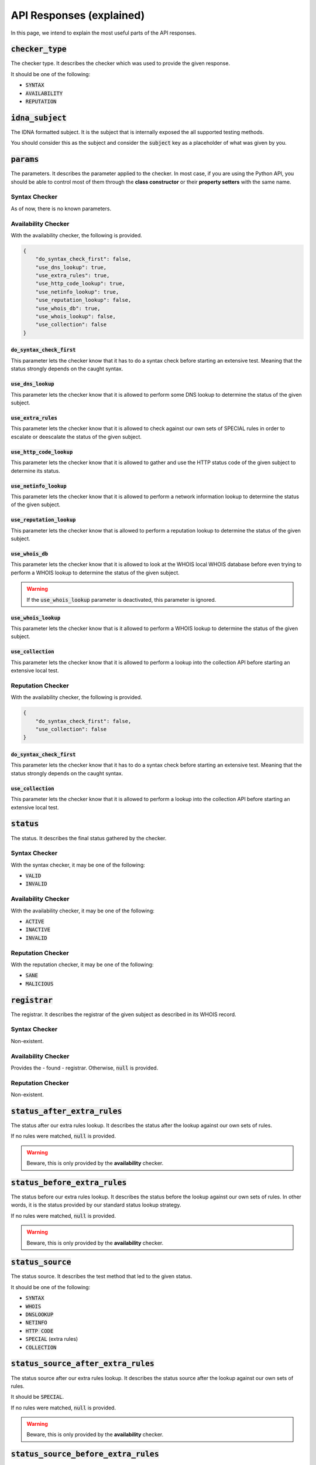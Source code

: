 API Responses (explained)
-------------------------

In this page, we intend to explain the most useful parts of the API responses.

:code:`checker_type`
^^^^^^^^^^^^^^^^^^^^

The checker type. It describes the checker which was used to provide
the given response.

It should be one of the following:

- :code:`SYNTAX`
- :code:`AVAILABILITY`
- :code:`REPUTATION`

:code:`idna_subject`
^^^^^^^^^^^^^^^^^^^^

The IDNA formatted subject. It is the subject that is internally exposed the all
supported testing methods.

You should consider this as the subject and consider the :code:`subject` key as
a placeholder of what was given by you.

:code:`params`
^^^^^^^^^^^^^^

The parameters. It describes the parameter applied to the checker. In most case,
if you are using the Python API, you should be able to control most of them
through the **class constructor** or their **property setters** with the same
name.

Syntax Checker
""""""""""""""

As of now, there is no known parameters.

Availability Checker
""""""""""""""""""""

With the availability checker, the following is provided.

.. code-block:: json

    {
        "do_syntax_check_first": false,
        "use_dns_lookup": true,
        "use_extra_rules": true,
        "use_http_code_lookup": true,
        "use_netinfo_lookup": true,
        "use_reputation_lookup": false,
        "use_whois_db": true,
        "use_whois_lookup": false,
        "use_collection": false
    }

:code:`do_syntax_check_first`
~~~~~~~~~~~~~~~~~~~~~~~~~~~~~

This parameter lets the checker know that it has to do a syntax check before
starting an extensive test. Meaning that the status strongly depends on the
caught syntax.

:code:`use_dns_lookup`
~~~~~~~~~~~~~~~~~~~~~~

This parameter lets the checker know that it is allowed to perform some DNS
lookup to determine the status of the given subject.

:code:`use_extra_rules`
~~~~~~~~~~~~~~~~~~~~~~~

This parameter lets the checker know that it is allowed to check against our own
sets of SPECIAL rules in order to escalate or deescalate the status of the given
subject.

:code:`use_http_code_lookup`
~~~~~~~~~~~~~~~~~~~~~~~~~~~~

This parameter lets the checker know that it is allowed to gather and use the
HTTP status code of the given subject to determine its status.

:code:`use_netinfo_lookup`
~~~~~~~~~~~~~~~~~~~~~~~~~~

This parameter lets the checker know that it is allowed to perform a network
information lookup to determine the status of the given subject.

:code:`use_reputation_lookup`
~~~~~~~~~~~~~~~~~~~~~~~~~~~~~

This parameter lets the checker know that is allowed to perform a reputation
lookup to determine the status of the given subject.

:code:`use_whois_db`
~~~~~~~~~~~~~~~~~~~~

This parameter lets the checker know that it is allowed to look at the WHOIS
local WHOIS database before even trying to perform a WHOIS lookup to determine
the status of the given subject.

.. warning::
    If the :code:`use_whois_lookup` parameter is deactivated, this parameter is
    ignored.

:code:`use_whois_lookup`
~~~~~~~~~~~~~~~~~~~~~~~~

This parameter lets the checker know that is it allowed to perform a WHOIS
lookup to determine the status of the given subject.

:code:`use_collection`
~~~~~~~~~~~~~~~~~~~~~~

This parameter lets the checker know that it is allowed to perform a lookup into
the collection API before starting an extensive local test.

Reputation Checker
""""""""""""""""""

With the availability checker, the following is provided.

.. code-block:: json

    {
        "do_syntax_check_first": false,
        "use_collection": false
    }

:code:`do_syntax_check_first`
~~~~~~~~~~~~~~~~~~~~~~~~~~~~~

This parameter lets the checker know that it has to do a syntax check before
starting an extensive test. Meaning that the status strongly depends on the
caught syntax.

:code:`use_collection`
~~~~~~~~~~~~~~~~~~~~~~

This parameter lets the checker know that it is allowed to perform a lookup into
the collection API before starting an extensive local test.

:code:`status`
^^^^^^^^^^^^^^

The status. It describes the final status gathered by the checker.

Syntax Checker
""""""""""""""

With the syntax checker, it may be one of the following:

- :code:`VALID`
- :code:`INVALID`

Availability Checker
""""""""""""""""""""

With the availability checker, it may be one of the following:

- :code:`ACTIVE`
- :code:`INACTIVE`
- :code:`INVALID`

Reputation Checker
""""""""""""""""""

With the reputation checker, it may be one of the following:

- :code:`SANE`
- :code:`MALICIOUS`

:code:`registrar`
^^^^^^^^^^^^^^^^^

The registrar. It describes the registrar of the given subject as described in
its WHOIS record.

Syntax Checker
""""""""""""""

Non-existent.

Availability Checker
""""""""""""""""""""

Provides the - found - registrar. Otherwise, :code:`null` is provided.

Reputation Checker
""""""""""""""""""

Non-existent.

:code:`status_after_extra_rules`
^^^^^^^^^^^^^^^^^^^^^^^^^^^^^^^^

The status after our extra rules lookup. It describes the status after the
lookup against our own sets of rules.

If no rules were matched, :code:`null` is provided.

.. warning::
    Beware, this is only provided by the **availability** checker.

:code:`status_before_extra_rules`
^^^^^^^^^^^^^^^^^^^^^^^^^^^^^^^^^

The status before our extra rules lookup. It describes the status before the
lookup against our own sets of rules. In other words, it is the status provided
by our standard status lookup strategy.

If no rules were matched, :code:`null` is provided.

.. warning::
    Beware, this is only provided by the **availability** checker.

:code:`status_source`
^^^^^^^^^^^^^^^^^^^^^

The status source. It describes the test method that led to the given status.

It should be one of the following:

- :code:`SYNTAX`
- :code:`WHOIS`
- :code:`DNSLOOKUP`
- :code:`NETINFO`
- :code:`HTTP CODE`
- :code:`SPECIAL` (extra rules)
- :code:`COLLECTION`

:code:`status_source_after_extra_rules`
^^^^^^^^^^^^^^^^^^^^^^^^^^^^^^^^^^^^^^^

The status source after our extra rules lookup. It describes the status source
after the lookup against our own sets of rules.

It should be :code:`SPECIAL`.

If no rules were matched, :code:`null` is provided.

.. warning::
    Beware, this is only provided by the **availability** checker.

:code:`status_source_before_extra_rules`
^^^^^^^^^^^^^^^^^^^^^^^^^^^^^^^^^^^^^^^^

The status source before our extra rules lookup. It describes the status source
before the lookup against our own sets of rules.

In other words, it is the status source provided by our standard status
lookup strategy.

It should be one of the following:

- :code:`SYNTAX`
- :code:`WHOIS`
- :code:`DNSLOOKUP`
- :code:`NETINFO`
- :code:`HTTP CODE`
- :code:`COLLECTION`

If no rules were matched, :code:`null` is provided.

.. warning::
    Beware, this is only provided by the **availability** checker.


:code:`subject`
^^^^^^^^^^^^^^^

The subject. It describes the subject that was given by you.

:code:`tested_at`
^^^^^^^^^^^^^^^^^

The test date. It may not be useful to everyone, but it describes the date and
time of the generation of the given output.

:code:`dns_lookup`
^^^^^^^^^^^^^^^^^^

The DNS lookup summary. It describes the summary of the DNS Lookup that was
performed.

Syntax Checker
""""""""""""""

Non-existent.

Availability Checker
""""""""""""""""""""

With the availability checker, the following format (or :code:`null`) is provided:

.. code-block:: json

    {
        "QUERY TYPE": [
            "string",
            "string"
        ]
    }

Where :code:`QUERY TYPE` is one of the following:

- :code:`NS`
- :code:`A`
- :code:`AAAA`
- :code:`CNAME`
- :code:`DNAME`

Reputation Checker
""""""""""""""""""

With the reputation checker, the following format (or :code:`null`) is provided:

.. code-block:: json

    [
        "string",
        "string"
    ]

It is just a simple list of IPs that we check against. When the given
subject is an IPv4, :code:`null` is provided.

:code:`dns_lookup_record`
^^^^^^^^^^^^^^^^^^^^^^^^^

The DNS lookup record. It describes the latest performed DNS lookup record.

Syntax Checker
""""""""""""""

Non-existent.

Availability and Reputation Checker
"""""""""""""""""""""""""""""""""""

With the availability or reputation checker, the following is provided.

.. code-block:: json

    {
        "dns_name": "example.com.",
        "follow_nameserver_order": true,
        "nameserver": "9.9.9.9",
        "port": 53,
        "preferred_protocol": "UDP",
        "query_record_type": "NS",
        "query_timeout": 5.0,
        "response": [
            "a.iana-servers.net.",
            "b.iana-servers.net."
        ],
        "subject": "example.com",
        "used_protocol": "UDP"
    }

:code:`dns_name`
~~~~~~~~~~~~~~~~

The DNS name. It describes the DNS name that was queried.

:code:`follow_nameserver_order`
~~~~~~~~~~~~~~~~~~~~~~~~~~~~~~~

It describes if we followed the nameserver order.

:code:`nameserver`
~~~~~~~~~~~~~~~~~~

The nameserver. It describes the nameserver that was queried last.

:code:`port`
~~~~~~~~~~~~

The port. It describes the port that was used to communicate with the
nameserver.

:code:`query_record_type`
~~~~~~~~~~~~~~~~~~~~~~~~~

The query record type. It describes the record type that was queried last.

:code:`query_timeout`
~~~~~~~~~~~~~~~~~~~~~

The query timeout. It describes the query timeout that was used to perform the
query.

:code:`response`
~~~~~~~~~~~~~~~~

The response. It describes a list of domains or IPs given by the nameserver as
response.

:code:`subject`
~~~~~~~~~~~~~~~

The subject. It describes the subject that was given to the query tool.

:code:`used_protocol`
~~~~~~~~~~~~~~~~~~~~~

The used protocol. It describes the used protocol.

It should be one of the following:

- :code:`UDP` (default)
- :code:`TCP`
- :code:`HTTPS`
- :code:`TLS`

:code:`domain_syntax`
^^^^^^^^^^^^^^^^^^^^^

The domain syntax. It describes through a boolean the state of the given
subject.

In other words: :code:`true` is provided when the given subject is a 2nd level
domain or a subdomain.

.. warning::
    This key may give you a :code:`null` if nothing was performed (yet).

.. warning::
    Beware, this is only provided by the **availability** and **reputation**
    checkers.

:code:`expiration_date`
^^^^^^^^^^^^^^^^^^^^^^^

The expiration date. It describes the expiration date of the given subject as
extracted from the WHOIS record.

If none is found, :code:`null` will be provided.

.. warning::
    Beware, this is only provided by the **availability** checker.

:code:`http_status_code`
^^^^^^^^^^^^^^^^^^^^^^^^

The HTTP status code. It describes the HTTP status code which was discovered.

If none is found, :code:`null` or :code:`0` will be provided.

.. warning::
    Beware, this is only provided by the **availability** checker.

:code:`ip_syntax`
^^^^^^^^^^^^^^^^^

The IP syntax. It describes through a boolean the state of the given
subject.

In other words: :code:`true` is provided when the given subject is an IPv4 or
an IPv6 (range excluded).

.. warning::
    This key may give you a :code:`null` if nothing was performed (yet).

.. warning::
    Beware, this is only provided by the **availability** and **reputation**
    checkers.

:code:`ipv4_range_syntax`
^^^^^^^^^^^^^^^^^^^^^^^^^

The IPv4 range syntax. It describes through a boolean the state of the given
subject.

In other words: :code:`true` is provided when the given subject is an IPv4
range.

.. warning::
    This key may give you a :code:`null` if nothing was performed (yet).

.. warning::
    Beware, this is only provided by the **availability** and **reputation**
    checkers.

:code:`ipv4_syntax`
^^^^^^^^^^^^^^^^^^^

The IPv4 syntax. It describes through a boolean the state of the given
subject.

In other words: :code:`true` is provided when the given subject is an IPv4
(range excluded).

.. warning::
    This key may give you a :code:`null` if nothing was performed (yet).

.. warning::
    Beware, this is only provided by the **availability** and **reputation**
    checkers.

:code:`ipv6_range_syntax`
^^^^^^^^^^^^^^^^^^^^^^^^^

The IPv6 range syntax. It describes through a boolean the state of the given
subject.

In other words: :code:`true` is provided when the given subject is an IPv6
range.

.. warning::
    This key may give you a :code:`null` if nothing was performed (yet).

.. warning::
    Beware, this is only provided by the **availability** and **reputation**
    checkers.

:code:`ipv6_syntax`
^^^^^^^^^^^^^^^^^^^

The IPv6 syntax. It describes through a boolean the state of the given
subject.

In other words: :code:`true` is provided when the given subject is an IPv6
(range excluded).

.. warning::
    This key may give you a :code:`null` if nothing was performed (yet).

.. warning::
    Beware, this is only provided by the **availability** and **reputation**
    checkers.

:code:`second_level_domain_syntax`
^^^^^^^^^^^^^^^^^^^^^^^^^^^^^^^^^^

The 2nd level domain syntax. It describes through a boolean the state of the
given subject.

In other words: :code:`true` is provided when the given subject is a 2nd level
domain.

.. warning::
    This key may give you a :code:`null` if nothing was performed (yet).

.. warning::
    Beware, this is only provided by the **availability** and **reputation**
    checkers.

:code:`subdomain_syntax`
^^^^^^^^^^^^^^^^^^^^^^^^

The subdomain syntax. It describes through a boolean the state of the
given subject.

In other words: :code:`true` is provided when the given subject is a subdomain.

.. warning::
    This key may give you a :code:`null` if nothing was performed (yet).

.. warning::
    Beware, this is only provided by the **availability** and **reputation**
    checkers.

:code:`url_syntax`
^^^^^^^^^^^^^^^^^^

The subdomain syntax. It describes through a boolean the state of the
given subject.

In other words: :code:`true` is provided when the given subject is a URL.

.. warning::
    This key may give you a :code:`null` if nothing was performed (yet).

.. warning::
    Beware, this is only provided by the **availability** and **reputation**
    checkers.

:code:`netinfo`
^^^^^^^^^^^^^^^

The network information summary. It describes the summary of the network
information lookup.

Syntax Checker
""""""""""""""

Non-existent.

Availability Checker
""""""""""""""""""""


With the availability checker, the following format (or :code:`null`) is
provided:

.. code-block:: json

    [
        "string",
        "string"
    ]

It is just a simple list of IPs or domains that were found. Otherwise,
:code:`null` will be supplied.

Reputation Checker
""""""""""""""""""

Non-existent.


:code:`whois_lookup_record`
^^^^^^^^^^^^^^^^^^^^^^^^^^^

The WHOIS lookup record. It describes the latest performed WHOIS lookup record.

Syntax Checker
""""""""""""""

Non-existent.

Availability Checker
""""""""""""""""""""

With the availability checker, the following is provided.

.. code-block:: json

    {
        "expiration_date": null,
        "port": 43,
        "query_timeout": 5.0,
        "record": null,
        "server": null,
        "subject": "example.com"
    }

:code:`expiration_date`
~~~~~~~~~~~~~~~~~~~~~~~

The expiration date. It describes the extracted expiration date.

It should be a string if the format `09-oct-1970` or :code:`null` otherwise.

:code:`port`
~~~~~~~~~~~~

The port. It describes the port used to communicate with the WHOIS server.

:code:`query_timeout`
~~~~~~~~~~~~~~~~~~~~~

The query timeout. It describes the query timeout that was applied during the
query.

:code:`record`
~~~~~~~~~~~~~~

The WHOIS record. It describes the record or response of the WHOIS server.

:code:`subject`
~~~~~~~~~~~~~~~

The subject. It describes the subject which was queried.

Reputation Checker
""""""""""""""""""

Non-existent.


:code:`whois_lookup`
^^^^^^^^^^^^^^^^^^^^

The WHOIS record. It describes the WHOIS record as given by the (root) WHOIS
server.

.. warning::
    Beware, this is only provided by the **availability** checker.